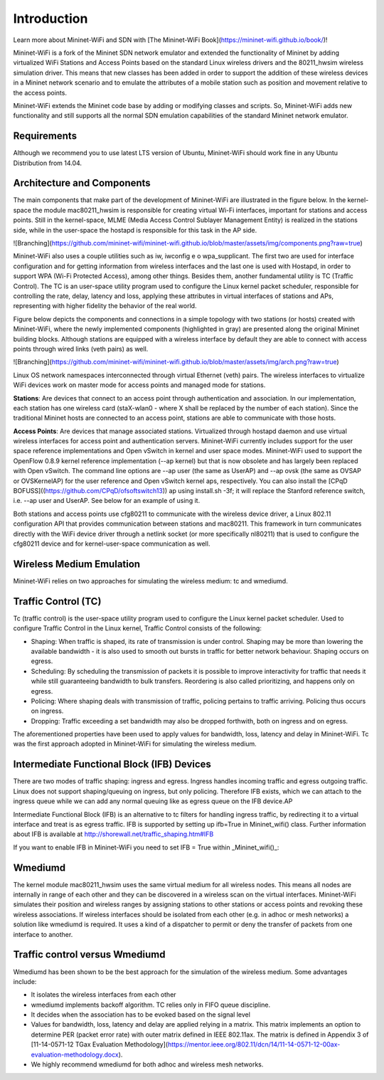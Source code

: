 **************************
Introduction
**************************


Learn more about Mininet-WiFi and SDN with [The Mininet-WiFi Book](https://mininet-wifi.github.io/book/)!


Mininet-WiFi is a fork of the Mininet SDN network emulator and extended the functionality of Mininet by adding virtualized WiFi Stations and Access Points based on the standard Linux wireless drivers and the 80211_hwsim wireless simulation driver. This means that new classes has been added in order to support the addition of these wireless devices in a Mininet network scenario and to emulate the attributes of a mobile station such as position and movement relative to the access points.

Mininet-WiFi extends the Mininet code base by adding or modifying classes and scripts. So, Mininet-WiFi adds new functionality and still supports all the normal SDN emulation capabilities of the standard Mininet network emulator.

Requirements
===================

Although we recommend you to use latest LTS version of Ubuntu, Mininet-WiFi should work fine in any Ubuntu Distribution from 14.04.

Architecture and Components
===================

The main components that make part of the development of Mininet-WiFi are illustrated in the figure below. In the kernel-space the module mac80211_hwsim is responsible for creating virtual Wi-Fi interfaces, important for stations and access points. Still in the kernel-space, MLME (Media Access Control Sublayer Management Entity) is realized in the stations side, while in the user-space the hostapd is responsible for this task in the AP side.

![Branching](https://github.com/mininet-wifi/mininet-wifi.github.io/blob/master/assets/img/components.png?raw=true)

Mininet-WiFi also uses a couple utilities such as iw, iwconfig e o wpa_supplicant. The first two are used for interface configuration and for getting information from wireless interfaces and the last one is used with Hostapd, in order to support WPA (Wi-Fi Protected Access), among other things. Besides them, another fundamental utility is TC (Traffic Control). The TC is an user-space utility program used to configure the Linux kernel packet scheduler, responsible for controlling the rate, delay, latency and loss, applying these attributes in virtual interfaces of stations and APs, representing with higher fidelity the behavior of the real world.

Figure below depicts the components and connections in a simple topology with two stations (or hosts) created with Mininet-WiFi, where the newly implemented components (highlighted in gray) are presented along the original Mininet building blocks. Although stations are equipped with a wireless interface by default they are able to connect with access points through wired links (veth pairs) as well.


![Branching](https://github.com/mininet-wifi/mininet-wifi.github.io/blob/master/assets/img/arch.png?raw=true)

Linux OS network namespaces interconnected through virtual Ethernet (veth) pairs. The wireless interfaces to virtualize WiFi devices work on master mode for access points and managed mode for stations.

**Stations**: Are devices that connect to an access point through authentication and association. In our implementation, each station has one wireless card (staX-wlan0 - where X shall be replaced by the number of each station). Since the traditional Mininet hosts are connected to an access point, stations are able to communicate with those hosts.

**Access Points**: Are devices that manage associated stations. Virtualized through hostapd daemon and use virtual wireless interfaces for access point and authentication servers. Mininet-WiFi currently includes support for the user space reference implementations and Open vSwitch in kernel and user space modes. Mininet-WiFi used to support the OpenFlow 0.8.9 kernel reference implementation (--ap kernel) but that is now obsolete and has largely been replaced with Open vSwitch.
The command line options are --ap user (the same as UserAP) and --ap ovsk (the same as OVSAP or OVSKernelAP) for the user reference and Open vSwitch kernel aps, respectively.
You can also install the [CPqD BOFUSS]((https://github.com/CPqD/ofsoftswitch13)) ap using install.sh -3f; it will replace the Stanford reference switch, i.e. --ap user and UserAP. See below for an example of using it.

Both stations and access points use cfg80211 to communicate with the wireless device driver, a Linux 802.11 configuration API that provides communication between stations and mac80211. This framework in turn communicates directly with the WiFi device driver through a netlink socket (or more specifically nl80211) that is used to configure the cfg80211 device and for kernel-user-space communication as well.

Wireless Medium Emulation
===================

Mininet-WiFi relies on two approaches for simulating the wireless medium: tc and wmediumd.

Traffic Control (TC)
===================

Tc (traffic control) is the user-space utility program used to configure the Linux kernel packet scheduler. Used to configure Traffic Control in the Linux kernel, Traffic Control consists of the following:

- Shaping: When traffic is shaped, its rate of transmission is under control. Shaping may be more than lowering the available bandwidth - it is also used to smooth out bursts in traffic for better network behaviour. Shaping occurs on egress.
- Scheduling: By scheduling the transmission of packets it is possible to improve interactivity for traffic that needs it while still guaranteeing bandwidth to bulk transfers. Reordering is also called prioritizing, and happens only on egress.
- Policing: Where shaping deals with transmission of traffic, policing pertains to traffic arriving. Policing thus occurs on ingress.
- Dropping: Traffic exceeding a set bandwidth may also be dropped forthwith, both on ingress and on egress.


The aforementioned properties have been used to apply values for bandwidth, loss, latency and delay in Mininet-WiFi. Tc was the first approach adopted in Mininet-WiFi for simulating the wireless medium.

Intermediate Functional Block (IFB) Devices
===================

There are two modes of traffic shaping: ingress and egress. Ingress handles incoming traffic and egress outgoing traffic. Linux does not support shaping/queuing on ingress, but only policing. Therefore IFB exists, which we can attach to the ingress queue while we can add any normal queuing like as egress queue on the IFB device.AP

Intermediate Functional Block (IFB) is an alternative to tc filters for handling ingress traffic, by redirecting it to a virtual interface and treat is as egress traffic. IFB is supported by setting up ifb=True in Mininet_wifi() class. Further information about IFB is available at http://shorewall.net/traffic_shaping.htm#IFB

If you want to enable IFB in Mininet-WiFi you need to set IFB = True within _Mininet_wifi()_:

.. code:: console
    net = Mininet_wifi(... ifb=True)


Wmediumd
===================

The kernel module mac80211_hwsim uses the same virtual medium for all wireless nodes. This means all nodes are internally in range of each other and they can be discovered in a wireless scan on the virtual interfaces. Mininet-WiFi simulates their position and wireless ranges by assigning stations to other stations or access points and revoking these wireless associations. If wireless interfaces should be isolated from each other (e.g. in adhoc or mesh networks) a solution like wmediumd is required. It uses a kind of a dispatcher to permit or deny the transfer of packets from one interface to another.

Traffic control versus Wmediumd
===================

Wmediumd has been shown to be the best approach for the simulation of the wireless medium. Some advantages include:

- It isolates the wireless interfaces from each other
- wmediumd implements backoff algorithm. TC relies only in FIFO queue discipline.
- It decides when the association has to be evoked based on the signal level
- Values for bandwidth, loss, latency and delay are applied relying in a matrix. This matrix implements an option to determine PER (packet error rate) with outer matrix defined in IEEE 802.11ax. The matrix is defined in Appendix 3 of [11-14-0571-12 TGax Evaluation Methodology](https://mentor.ieee.org/802.11/dcn/14/11-14-0571-12-00ax-evaluation-methodology.docx).
- We highly recommend wmediumd for both adhoc and wireless mesh networks.

